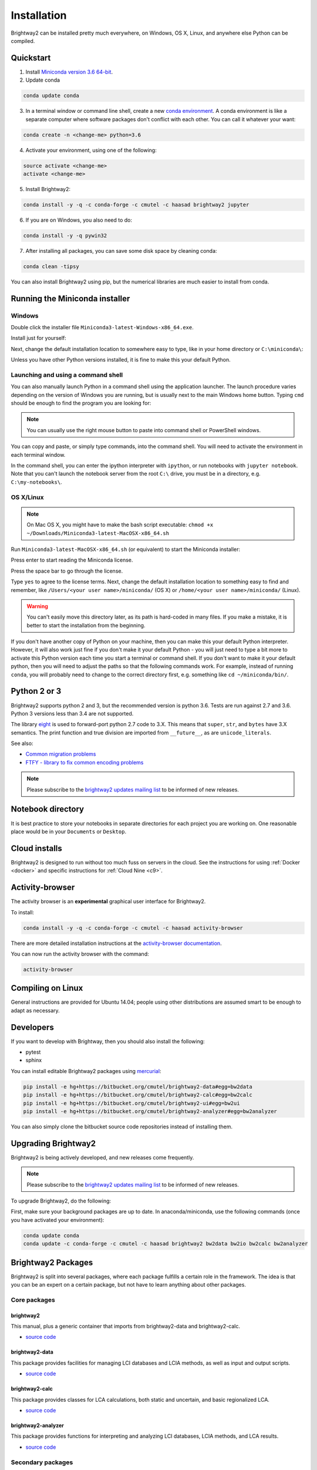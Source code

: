 .. _installation:

Installation
************

Brightway2 can be installed pretty much everywhere, on Windows, OS X, Linux, and anywhere else Python can be compiled.

Quickstart
==========

1. Install `Miniconda version 3.6 64-bit <https://docs.conda.io/en/latest/miniconda.html>`__.

2. Update conda

.. code-block:: bash

    conda update conda

3. In a terminal window or command line shell, create a new `conda environment <https://docs.conda.io/projects/conda/en/latest/user-guide/tasks/manage-environments.html>`__. A conda environment is like a separate computer where software packages don't conflict with each other. You can call it whatever your want:

.. code-block:: bash

    conda create -n <change-me> python=3.6

4. Activate your environment, using one of the following:

.. code-block:: bash

    source activate <change-me>
    activate <change-me>

5. Install Brightway2:

.. code-block:: bash

    conda install -y -q -c conda-forge -c cmutel -c haasad brightway2 jupyter

6. If you are on Windows, you also need to do:

.. code-block:: bash

    conda install -y -q pywin32

7. After installing all packages, you can save some disk space by cleaning conda:

.. code-block:: bash

    conda clean -tipsy

You can also install Brightway2 using pip, but the numerical libraries are much easier to install from conda.

.. _anaconda:

Running the Miniconda installer
===============================

Windows
-------

Double click the installer file ``Miniconda3-latest-Windows-x86_64.exe``.

Install just for yourself:

.. image:: images/windows-1.png
    :align: center

Next, change the default installation location to somewhere easy to type, like in your home directory or ``C:\miniconda\``:

.. image:: images/windows-2.png
    :align: center

Unless you have other Python versions installed, it is fine to make this your default Python.

Launching and using a command shell
-----------------------------------

You can also manually launch Python in a command shell using the application launcher. The launch procedure varies depending on the version of Windows you are running, but is usually next to the main Windows home button. Typing ``cmd`` should be enough to find the program you are looking for:

.. image:: images/cmd-shell-1.png
    :align: center

.. note:: You can usually use the right mouse button to paste into command shell or PowerShell windows.

You can copy and paste, or simply type commands, into the command shell. You will need to activate the environment in each terminal window.

.. image:: images/cmd-shell-2.png
    :align: center

In the command shell, you can enter the ipython interpreter with ``ipython``, or run notebooks with ``jupyter notebook``. Note that you can't launch the notebook server from the root ``C:\`` drive, you must be in a directory, e.g. ``C:\my-notebooks\``.

OS X/Linux
----------

.. note:: On Mac OS X, you might have to make the bash script executable: ``chmod +x ~/Downloads/Miniconda3-latest-MacOSX-x86_64.sh``

Run ``Miniconda3-latest-MacOSX-x86_64.sh`` (or equivalent) to start the Miniconda installer:

.. image:: images/osx-1.png
    :align: center

Press enter to start reading the Miniconda license.

.. image:: images/osx-2.png
    :align: center

Press the space bar to go through the license.

.. image:: images/osx-3.png
    :align: center

Type ``yes`` to agree to the license terms. Next, change the default installation location to something easy to find and remember, like ``/Users/<your user name>/miniconda/`` (OS X) or ``/home/<your user name>/miniconda/`` (Linux).

.. warning:: You can't easily move this directory later, as its path is hard-coded in many files. If you make a mistake, it is better to start the installation from the beginning.

If you don't have another copy of Python on your machine, then you can make this your default Python interpreter. However, it will also work just fine if you don't make it your default Python - you will just need to type a bit more to activate this Python version each time you start a terminal or command shell. If you don't want to make it your default python, then you will need to adjust the paths so that the following commands work. For example, instead of running ``conda``, you will probably need to change to the correct directory first, e.g. something like ``cd ~/miniconda/bin/``.

.. image:: images/osx-4.png
    :align: center

Python 2 or 3
=============

Brightway2 supports python 2 and 3, but the recommended version is python 3.6. Tests are run against 2.7 and 3.6. Python 3 versions less than 3.4 are not supported.

The library `eight <https://github.com/kislyuk/eight>`__ is used to forward-port python 2.7 code to 3.X. This means that ``super``, ``str``, and ``bytes`` have 3.X semantics. The print function and true division are imported from ``__future__``, as are ``unicode_literals``.

See also:

* `Common migration problems <http://python3porting.com/problems.html>`__
* `FTFY - library to fix common encoding problems <https://github.com/LuminosoInsight/python-ftfy>`__

.. note:: Please subscribe to the `brightway2 updates mailing list <https://tinyletter.com/brightway2-updates>`__ to be informed of new releases.

.. _notebook-directory:

Notebook directory
==================

It is best practice to store your notebooks in separate directories for each project you are working on. One reasonable place would be in your ``Documents`` or ``Desktop``.

Cloud installs
==============

Brightway2 is designed to run without too much fuss on servers in the cloud. See the instructions for using :ref:`Docker <docker>` and specific instructions for :ref:`Cloud Nine <c9>`.

Activity-browser
================

.. image:: images/activity-browser.png
    :align: center

The activity browser is an **experimental** graphical user interface for Brightway2.

To install:

.. code-block:: bash

    conda install -y -q -c conda-forge -c cmutel -c haasad activity-browser

There are more detailed installation instructions at the `activity-browser documentation <https://github.com/LCA-ActivityBrowser/activity-browser/blob/master/README.md#installation>`__.

You can now run the activity browser with the command:

.. code-block:: bash

    activity-browser

Compiling on Linux
==================

General instructions are provided for Ubuntu 14.04; people using other distributions are assumed smart to be enough to adapt as necessary.

Developers
==========

If you want to develop with Brightway, then you should also install the following:

* pytest
* sphinx

You can install editable Brightway2 packages using `mercurial <http://mercurial.selenic.com/>`_:

.. code-block:: bash

    pip install -e hg+https://bitbucket.org/cmutel/brightway2-data#egg=bw2data
    pip install -e hg+https://bitbucket.org/cmutel/brightway2-calc#egg=bw2calc
    pip install -e hg+https://bitbucket.org/cmutel/brightway2-ui#egg=bw2ui
    pip install -e hg+https://bitbucket.org/cmutel/brightway2-analyzer#egg=bw2analyzer

You can also simply clone the bitbucket source code repositories instead of installing them.

.. _upgrading:

Upgrading Brightway2
====================

Brightway2 is being actively developed, and new releases come frequently.

.. note:: Please subscribe to the `brightway2 updates mailing list <https://tinyletter.com/brightway2-updates>`_ to be informed of new releases.

To upgrade Brightway2, do the following:

First, make sure your background packages are up to date. In anaconda/miniconda, use the following commands (once you have activated your environment):

.. code-block:: bash

    conda update conda
    conda update -c conda-forge -c cmutel -c haasad brightway2 bw2data bw2io bw2calc bw2analyzer

.. _packages:

Brightway2 Packages
===================

Brightway2 is split into several packages, where each package fulfills a certain role in the framework. The idea is that you can be an expert on a certain package, but not have to learn anything about other packages.

Core packages
-------------

brightway2
``````````

This manual, plus a generic container that imports from brightway2-data and brightway2-calc.

* `source code <https://bitbucket.org/cmutel/brightway2>`__

brightway2-data
```````````````

This package provides facilities for managing LCI databases and LCIA methods, as well as input and output scripts.

* `source code <https://bitbucket.org/cmutel/brightway2-data>`__

brightway2-calc
```````````````

This package provides classes for LCA calculations, both static and uncertain, and basic regionalized LCA.

* `source code <https://bitbucket.org/cmutel/brightway2-calc>`__

brightway2-analyzer
```````````````````

This package provides functions for interpreting and analyzing LCI databases, LCIA methods, and LCA results.

* `source code <https://bitbucket.org/cmutel/brightway2-analyzer>`__

Secondary packages
------------------

These packages are extensions to Brightway2, and have lower standards for documentation and test coverage. They show how Brightway2 can be extended into new areas of LCA.

brightway2-regional
```````````````````

Full-fledged regionalization in Brightway2.

* `source code <https://bitbucket.org/cmutel/brightway2-regional>`__

brightway2-temporalis
`````````````````````

Dynamic LCA in Brightway2.

* `source code <https://bitbucket.org/cmutel/brightway2-temporalis>`__
* `documentation <https://brightway2-temporalis.readthedocs.io/en/latest/>`__
